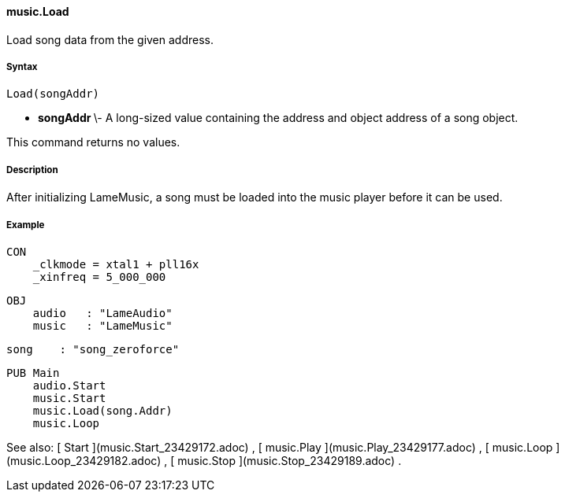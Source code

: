 #### music.Load

Load song data from the given address.

#####  Syntax

    
    
    Load(songAddr)

  * ** songAddr ** \- A long-sized value containing the address and object address of a song object. 

This command returns no values.

#####  Description

After initializing LameMusic, a song must be loaded into the music player
before it can be used.

#####  Example

    
    
    CON
        _clkmode = xtal1 + pll16x
        _xinfreq = 5_000_000
      
    OBJ
        audio   : "LameAudio"
        music   : "LameMusic"
        
        song    : "song_zeroforce"
    
    PUB Main
        audio.Start
        music.Start
        music.Load(song.Addr)
        music.Loop

See also: [ Start ](music.Start_23429172.adoc) , [ music.Play
](music.Play_23429177.adoc) , [ music.Loop ](music.Loop_23429182.adoc) , [
music.Stop ](music.Stop_23429189.adoc) .

